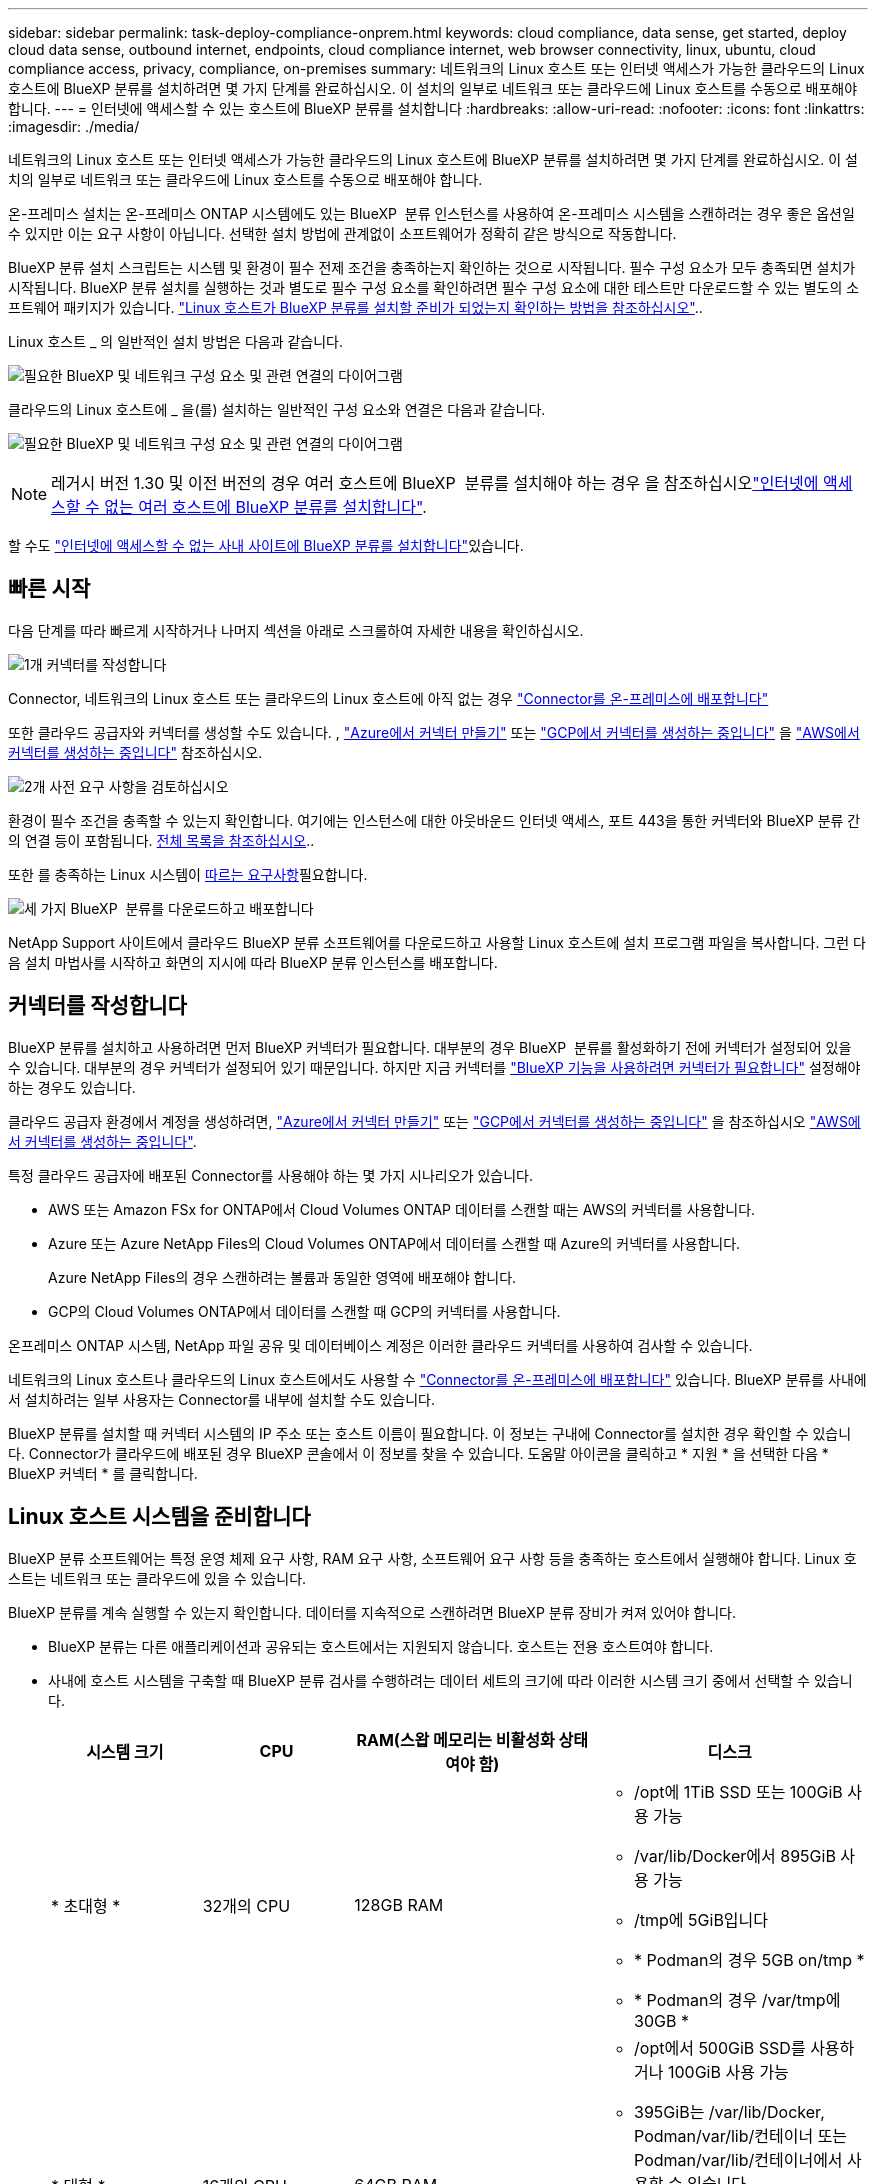 ---
sidebar: sidebar 
permalink: task-deploy-compliance-onprem.html 
keywords: cloud compliance, data sense, get started, deploy cloud data sense, outbound internet, endpoints, cloud compliance internet, web browser connectivity, linux, ubuntu, cloud compliance access, privacy, compliance, on-premises 
summary: 네트워크의 Linux 호스트 또는 인터넷 액세스가 가능한 클라우드의 Linux 호스트에 BlueXP 분류를 설치하려면 몇 가지 단계를 완료하십시오. 이 설치의 일부로 네트워크 또는 클라우드에 Linux 호스트를 수동으로 배포해야 합니다. 
---
= 인터넷에 액세스할 수 있는 호스트에 BlueXP 분류를 설치합니다
:hardbreaks:
:allow-uri-read: 
:nofooter: 
:icons: font
:linkattrs: 
:imagesdir: ./media/


[role="lead"]
네트워크의 Linux 호스트 또는 인터넷 액세스가 가능한 클라우드의 Linux 호스트에 BlueXP 분류를 설치하려면 몇 가지 단계를 완료하십시오. 이 설치의 일부로 네트워크 또는 클라우드에 Linux 호스트를 수동으로 배포해야 합니다.

온-프레미스 설치는 온-프레미스 ONTAP 시스템에도 있는 BlueXP  분류 인스턴스를 사용하여 온-프레미스 시스템을 스캔하려는 경우 좋은 옵션일 수 있지만 이는 요구 사항이 아닙니다. 선택한 설치 방법에 관계없이 소프트웨어가 정확히 같은 방식으로 작동합니다.

BlueXP 분류 설치 스크립트는 시스템 및 환경이 필수 전제 조건을 충족하는지 확인하는 것으로 시작됩니다. 필수 구성 요소가 모두 충족되면 설치가 시작됩니다. BlueXP 분류 설치를 실행하는 것과 별도로 필수 구성 요소를 확인하려면 필수 구성 요소에 대한 테스트만 다운로드할 수 있는 별도의 소프트웨어 패키지가 있습니다. link:task-test-linux-system.html["Linux 호스트가 BlueXP 분류를 설치할 준비가 되었는지 확인하는 방법을 참조하십시오"]..

Linux 호스트 _ 의 일반적인 설치 방법은 다음과 같습니다.

image:diagram_deploy_onprem_overview.png["필요한 BlueXP 및 네트워크 구성 요소 및 관련 연결의 다이어그램"]

클라우드의 Linux 호스트에 _ 을(를) 설치하는 일반적인 구성 요소와 연결은 다음과 같습니다.

image:diagram_deploy_onprem_cloud_instance.png["필요한 BlueXP 및 네트워크 구성 요소 및 관련 연결의 다이어그램"]


NOTE: 레거시 버전 1.30 및 이전 버전의 경우 여러 호스트에 BlueXP  분류를 설치해야 하는 경우 을 참조하십시오link:task-deploy-multi-host-install-dark-site.html["인터넷에 액세스할 수 없는 여러 호스트에 BlueXP 분류를 설치합니다"].

할 수도 link:task-deploy-compliance-dark-site.html["인터넷에 액세스할 수 없는 사내 사이트에 BlueXP 분류를 설치합니다"]있습니다.



== 빠른 시작

다음 단계를 따라 빠르게 시작하거나 나머지 섹션을 아래로 스크롤하여 자세한 내용을 확인하십시오.

.image:https://raw.githubusercontent.com/NetAppDocs/common/main/media/number-1.png["1개"] 커넥터를 작성합니다
[role="quick-margin-para"]
Connector, 네트워크의 Linux 호스트 또는 클라우드의 Linux 호스트에 아직 없는 경우 https://docs.netapp.com/us-en/bluexp-setup-admin/task-quick-start-connector-on-prem.html["Connector를 온-프레미스에 배포합니다"^]

[role="quick-margin-para"]
또한 클라우드 공급자와 커넥터를 생성할 수도 있습니다. , https://docs.netapp.com/us-en/bluexp-setup-admin/task-quick-start-connector-azure.html["Azure에서 커넥터 만들기"^] 또는 https://docs.netapp.com/us-en/bluexp-setup-admin/task-quick-start-connector-google.html["GCP에서 커넥터를 생성하는 중입니다"^] 을 https://docs.netapp.com/us-en/bluexp-setup-admin/task-quick-start-connector-aws.html["AWS에서 커넥터를 생성하는 중입니다"^] 참조하십시오.

.image:https://raw.githubusercontent.com/NetAppDocs/common/main/media/number-2.png["2개"] 사전 요구 사항을 검토하십시오
[role="quick-margin-para"]
환경이 필수 조건을 충족할 수 있는지 확인합니다. 여기에는 인스턴스에 대한 아웃바운드 인터넷 액세스, 포트 443을 통한 커넥터와 BlueXP 분류 간의 연결 등이 포함됩니다. <<BlueXP 분류에서 아웃바운드 인터넷 액세스를 활성화합니다,전체 목록을 참조하십시오>>..

[role="quick-margin-para"]
또한 를 충족하는 Linux 시스템이 <<Linux 호스트 시스템을 준비합니다,따르는 요구사항>>필요합니다.

.image:https://raw.githubusercontent.com/NetAppDocs/common/main/media/number-3.png["세 가지"] BlueXP  분류를 다운로드하고 배포합니다
[role="quick-margin-para"]
NetApp Support 사이트에서 클라우드 BlueXP 분류 소프트웨어를 다운로드하고 사용할 Linux 호스트에 설치 프로그램 파일을 복사합니다. 그런 다음 설치 마법사를 시작하고 화면의 지시에 따라 BlueXP 분류 인스턴스를 배포합니다.



== 커넥터를 작성합니다

BlueXP 분류를 설치하고 사용하려면 먼저 BlueXP 커넥터가 필요합니다. 대부분의 경우 BlueXP  분류를 활성화하기 전에 커넥터가 설정되어 있을 수 있습니다. 대부분의 경우 커넥터가 설정되어 있기 때문입니다. 하지만 지금 커넥터를 https://docs.netapp.com/us-en/bluexp-setup-admin/concept-connectors.html["BlueXP 기능을 사용하려면 커넥터가 필요합니다"] 설정해야 하는 경우도 있습니다.

클라우드 공급자 환경에서 계정을 생성하려면, https://docs.netapp.com/us-en/bluexp-setup-admin/task-quick-start-connector-azure.html["Azure에서 커넥터 만들기"^] 또는 https://docs.netapp.com/us-en/bluexp-setup-admin/task-quick-start-connector-google.html["GCP에서 커넥터를 생성하는 중입니다"^] 을 참조하십시오 https://docs.netapp.com/us-en/bluexp-setup-admin/task-quick-start-connector-aws.html["AWS에서 커넥터를 생성하는 중입니다"^].

특정 클라우드 공급자에 배포된 Connector를 사용해야 하는 몇 가지 시나리오가 있습니다.

* AWS 또는 Amazon FSx for ONTAP에서 Cloud Volumes ONTAP 데이터를 스캔할 때는 AWS의 커넥터를 사용합니다.
* Azure 또는 Azure NetApp Files의 Cloud Volumes ONTAP에서 데이터를 스캔할 때 Azure의 커넥터를 사용합니다.
+
Azure NetApp Files의 경우 스캔하려는 볼륨과 동일한 영역에 배포해야 합니다.

* GCP의 Cloud Volumes ONTAP에서 데이터를 스캔할 때 GCP의 커넥터를 사용합니다.


온프레미스 ONTAP 시스템, NetApp 파일 공유 및 데이터베이스 계정은 이러한 클라우드 커넥터를 사용하여 검사할 수 있습니다.

네트워크의 Linux 호스트나 클라우드의 Linux 호스트에서도 사용할 수 https://docs.netapp.com/us-en/bluexp-setup-admin/task-quick-start-connector-on-prem.html["Connector를 온-프레미스에 배포합니다"^] 있습니다. BlueXP 분류를 사내에서 설치하려는 일부 사용자는 Connector를 내부에 설치할 수도 있습니다.

BlueXP 분류를 설치할 때 커넥터 시스템의 IP 주소 또는 호스트 이름이 필요합니다. 이 정보는 구내에 Connector를 설치한 경우 확인할 수 있습니다. Connector가 클라우드에 배포된 경우 BlueXP 콘솔에서 이 정보를 찾을 수 있습니다. 도움말 아이콘을 클릭하고 * 지원 * 을 선택한 다음 * BlueXP 커넥터 * 를 클릭합니다.



== Linux 호스트 시스템을 준비합니다

BlueXP 분류 소프트웨어는 특정 운영 체제 요구 사항, RAM 요구 사항, 소프트웨어 요구 사항 등을 충족하는 호스트에서 실행해야 합니다. Linux 호스트는 네트워크 또는 클라우드에 있을 수 있습니다.

BlueXP 분류를 계속 실행할 수 있는지 확인합니다. 데이터를 지속적으로 스캔하려면 BlueXP 분류 장비가 켜져 있어야 합니다.

* BlueXP 분류는 다른 애플리케이션과 공유되는 호스트에서는 지원되지 않습니다. 호스트는 전용 호스트여야 합니다.
* 사내에 호스트 시스템을 구축할 때 BlueXP 분류 검사를 수행하려는 데이터 세트의 크기에 따라 이러한 시스템 크기 중에서 선택할 수 있습니다.
+
[cols="17,17,27,31"]
|===
| 시스템 크기 | CPU | RAM(스왑 메모리는 비활성화 상태여야 함) | 디스크 


| * 초대형 * | 32개의 CPU | 128GB RAM  a| 
** /opt에 1TiB SSD 또는 100GiB 사용 가능
** /var/lib/Docker에서 895GiB 사용 가능
** /tmp에 5GiB입니다
** * Podman의 경우 5GB on/tmp *
** * Podman의 경우 /var/tmp에 30GB *




| * 대형 * | 16개의 CPU | 64GB RAM  a| 
** /opt에서 500GiB SSD를 사용하거나 100GiB 사용 가능
** 395GiB는 /var/lib/Docker, Podman/var/lib/컨테이너 또는 Podman/var/lib/컨테이너에서 사용할 수 있습니다
** /tmp에 5GiB입니다
** * Podman의 경우 5GB on/tmp *
** * Podman의 경우 /var/tmp에 30GB *


|===
* BlueXP 분류 설치를 위해 클라우드에 컴퓨팅 인스턴스를 배포할 때는 위의 "대규모" 시스템 요구 사항을 충족하는 시스템을 권장합니다.
+
** * Amazon Elastic Compute Cloud(Amazon EC2) 인스턴스 유형 *: "m6i.4xlarge"를 권장합니다. link:reference-instance-types.html#aws-instance-types["추가 AWS 인스턴스 유형을 참조하십시오"^]..
** * Azure VM size *: "Standard_D16s_v3"을 권장합니다. link:reference-instance-types.html#azure-instance-types["추가 Azure 인스턴스 유형을 참조하십시오"^]..
** * GCP 시스템 유형 *: "n2-standard-16"을 권장합니다. link:reference-instance-types.html#gcp-instance-types["추가 GCP 인스턴스 유형을 참조하십시오"^]..


* UNIX 폴더 권한 *: 다음과 같은 최소 UNIX 권한이 필요합니다.
+
[cols="25,25"]
|===
| 폴더 | 최소 권한 


| /tmp | `rwxrwxrwt` 


| /opt | `rwxr-xr-x` 


| /var/lib/docker입니다 | `rwx------` 


| /usr/lib/systemd/system입니다 | `rwxr-xr-x` 
|===
* * 운영 체제 *:
+
** 다음 운영 체제에서는 Docker 컨테이너 엔진을 사용해야 합니다.
+
*** Red Hat Enterprise Linux 버전 7.8 및 7.9
*** Ubuntu 22.04(BlueXP 분류 버전 1.23 이상 필요)
*** Ubuntu 24.04(BlueXP 분류 버전 1.23 이상 필요)


** 다음 운영 체제에는 Podman 컨테이너 엔진을 사용해야 하며 BlueXP 분류 버전 1.30 이상이 필요합니다.
+
*** Red Hat Enterprise Linux 버전 8.8, 8.10, 9.0, 9.1, 9.2, 9.3, 9.4 및 9.5


** 호스트 시스템에서 AVX(Advanced Vector Extensions)를 활성화해야 합니다.


* * Red Hat 서브스크립션 관리 *: 호스트는 Red Hat 서브스크립션 관리 에 등록되어 있어야 합니다. 등록되지 않은 경우 설치 중에 시스템에서 필요한 타사 소프트웨어를 업데이트하기 위해 리포지토리에 액세스할 수 없습니다.
* * 추가 소프트웨어 *: BlueXP 분류를 설치하기 전에 호스트에 다음 소프트웨어를 설치해야 합니다.
+
** 사용 중인 OS에 따라 컨테이너 엔진 중 하나를 설치해야 합니다.
+
*** Docker Engine 버전 19.3.1 이상 https://docs.docker.com/engine/install/["설치 지침을 봅니다"^]..
*** Podman 버전 4 이상 Podman을 (`sudo yum install podman netavark -y`설치하려면)를 입력합니다.






* Python 버전 3.6 이상. https://www.python.org/downloads/["설치 지침을 봅니다"^]..
+
** * NTP 고려 사항 *: NetApp에서는 NTP(네트워크 시간 프로토콜) 서비스를 사용하도록 BlueXP 분류 시스템을 구성할 것을 권장합니다. BlueXP 분류 시스템과 BlueXP Connector 시스템 간에 시간을 동기화해야 합니다.




* * 방화벽 고려 사항 *: 를 사용할 계획이라면 `firewalld` BlueXP  분류를 설치하기 전에 사용하도록 설정하는 것이 좋습니다. 다음 명령을 실행하여 `firewalld` BlueXP  분류와 호환되도록 구성합니다.
+
....
firewall-cmd --permanent --add-service=http
firewall-cmd --permanent --add-service=https
firewall-cmd --permanent --add-port=80/tcp
firewall-cmd --permanent --add-port=8080/tcp
firewall-cmd --permanent --add-port=443/tcp
firewall-cmd --reload
....
+
추가 BlueXP 분류 호스트를 스캐너 노드로 사용할 계획이라면 이 규칙을 주 시스템에 추가하십시오.

+
....
firewall-cmd --permanent --add-port=2377/tcp
firewall-cmd --permanent --add-port=7946/udp
firewall-cmd --permanent --add-port=7946/tcp
firewall-cmd --permanent --add-port=4789/udp
....
+
설정을 활성화하거나 업데이트할 때마다 Docker 또는 Podman을 다시 시작해야 `firewalld` 합니다.




NOTE: 설치 후 BlueXP 분류 호스트 시스템의 IP 주소를 변경할 수 없습니다.



== BlueXP 분류에서 아웃바운드 인터넷 액세스를 활성화합니다

BlueXP 분류에는 아웃바운드 인터넷 액세스가 필요합니다. 가상 또는 물리적 네트워크에서 인터넷 액세스에 프록시 서버를 사용하는 경우 BlueXP 분류 인스턴스에 다음 엔드포인트에 연결할 수 있는 아웃바운드 인터넷 액세스 권한이 있는지 확인합니다.

[cols="43,57"]
|===
| 엔드포인트 | 목적 


| https://api.bluexp.netapp.com 으로 문의하십시오 | NetApp 계정을 포함한 BlueXP 서비스와 통신합니다. 


| \https://NetApp -cloud-account.auth0.com \https://auth0.com 를 참조하십시오 | BlueXP 웹 사이트와 통신하여 중앙 집중식 사용자 인증. 


| \https://support.compliance.api.BlueXP .NetApp.com/\https://hub.docker.com \https://auth.docker.io \https://registry-1.docker.io \https://index.docker.io/ \https://dseasb33srnrn.cloudfront.net/ \https://production.cloudflare.docker.com/ 을 참조하십시오 | 소프트웨어 이미지, 매니페스트, 템플릿에 액세스하고 로그 및 메트릭을 보낼 수 있습니다. 


| \https://support.compliance.api.BlueXP .NetApp.com/ | NetApp에서 감사 레코드의 데이터를 스트리밍할 수 있습니다. 


| https://github.com/docker \https://download.docker.com 으로 문의하십시오 | Docker 설치를 위한 사전 필수 패키지를 제공합니다. 


| \http://packages.ubuntu.com/ \http://archive.ubuntu.com | Ubuntu 설치를 위한 필수 패키지를 제공합니다. 
|===


== 필요한 모든 포트가 활성화되어 있는지 확인합니다

커넥터, BlueXP 분류, Active Directory 및 데이터 소스 간의 통신에 필요한 모든 포트가 열려 있는지 확인해야 합니다.

[cols="25,25,50"]
|===
| 연결 유형 | 포트 | 설명 


| 커넥터 <>BlueXP 분류 | 8080(TCP), 443(TCP) 및 80. 있습니다 | Connector의 방화벽 또는 라우팅 규칙은 포트 443을 통해 BlueXP 분류 인스턴스 간에 인바운드 및 아웃바운드 트래픽을 허용해야 합니다. 포트 8080이 열려 있는지 확인하여 BlueXP에서 설치 진행률을 확인합니다. Linux 호스트에서 방화벽을 사용하는 경우 Ubuntu 서버 내의 내부 프로세스에 포트 9000이 필요합니다. 


| 커넥터 <>ONTAP 클러스터(NAS) | 443(TCP)  a| 
BlueXP는 HTTPS를 사용하여 ONTAP 클러스터를 검색합니다. 사용자 지정 방화벽 정책을 사용하는 경우 다음 요구 사항을 충족해야 합니다.

* 커넥터 호스트는 포트 443을 통한 아웃바운드 HTTPS 액세스를 허용해야 합니다. Connector가 클라우드에 있는 경우 모든 아웃바운드 통신은 사전 정의된 방화벽 또는 라우팅 규칙으로 허용됩니다.
* ONTAP 클러스터는 포트 443을 통한 인바운드 HTTPS 액세스를 허용해야 합니다. 기본 "관리" 방화벽 정책은 모든 IP 주소에서 인바운드 HTTPS 액세스를 허용합니다. 이 기본 정책을 수정하거나 자체 방화벽 정책을 만든 경우 HTTPS 프로토콜을 해당 정책에 연결하고 Connector 호스트에서 액세스를 활성화해야 합니다.




| BlueXP 분류<>ONTAP 클러스터  a| 
* NFS-111(TCP\UDP) 및 2049(TCP\UDP)의 경우
* CIFS-139(TCP\UDP) 및 445(TCP\UDP)의 경우

 a| 
BlueXP 분류에는 각 Cloud Volumes ONTAP 서브넷 또는 온프레미스 ONTAP 시스템에 대한 네트워크 연결이 필요합니다. Cloud Volumes ONTAP의 방화벽 또는 라우팅 규칙은 BlueXP 분류 인스턴스에서 인바운드 연결을 허용해야 합니다.

이러한 포트가 BlueXP 분류 인스턴스에 열려 있는지 확인합니다.

* NFS-111 및 2049용
* CIFS-139 및 445의 경우


NFS 볼륨 내보내기 정책은 BlueXP 분류 인스턴스에서 액세스를 허용해야 합니다.



| BlueXP 분류<>Active Directory | 389(TCP 및 UDP), 636(TCP), 3268(TCP) 및 3269(TCP)  a| 
회사의 사용자에 대해 Active Directory가 이미 설정되어 있어야 합니다. 또한 BlueXP 분류에는 CIFS 볼륨을 스캔하기 위해 Active Directory 자격 증명이 필요합니다.

Active Directory에 대한 정보가 있어야 합니다.

* DNS 서버 IP 주소 또는 여러 IP 주소
* 서버의 사용자 이름 및 암호
* 도메인 이름(Active Directory 이름)
* 보안 LDAP(LDAPS) 사용 여부
* LDAP 서버 포트(일반적으로 LDAP의 경우 389, 보안 LDAP의 경우 636)


|===


== Linux 호스트에 BlueXP 분류를 설치합니다

일반적인 구성의 경우 단일 호스트 시스템에 소프트웨어를 설치합니다. <<일반 구성을 위한 단일 호스트 설치,여기에서 해당 단계를 확인하십시오>>..

image:diagram_deploy_onprem_single_host_internet.png["인터넷에 연결된 단일 BlueXP 분류 인스턴스를 사용할 때 스캔할 수 있는 데이터 소스의 위치를 보여주는 다이어그램입니다."]

BlueXP  분류를 배포하기 전에 전체 요구 사항 목록은 및 <<BlueXP 분류에서 아웃바운드 인터넷 액세스를 활성화합니다,사전 요구 사항 검토>>를 <<Linux 호스트 시스템을 준비합니다,Linux 호스트 시스템 준비>>참조하십시오.

인스턴스가 인터넷에 연결되어 있는 경우 BlueXP 분류 소프트웨어로의 업그레이드가 자동화됩니다.


NOTE: BlueXP 분류는 소프트웨어가 사내에 설치된 경우 현재 ONTAP용 S3 버킷, Azure NetApp Files 또는 FSx를 스캔할 수 없습니다. 이 경우 클라우드 및 다른 데이터 원본에 대해 별도의 BlueXP  분류 커넥터 및 인스턴스를 배포해야 https://docs.netapp.com/us-en/bluexp-setup-admin/concept-connectors.html["커넥터 사이를 전환합니다"^] 합니다.



=== 일반 구성을 위한 단일 호스트 설치

단일 온-프레미스 호스트에 BlueXP 분류 소프트웨어를 설치할 때 요구 사항을 검토하고 다음 단계를 따르십시오.

https://youtu.be/XiPLaJpfJEI["이 비디오 시청"^] BlueXP  분류를 설치하는 방법을 참조하십시오.

모든 설치 작업은 BlueXP 분류를 설치할 때 기록됩니다. 설치 중에 문제가 발생하면 설치 감사 로그의 내용을 볼 수 있습니다. 에 `/opt/netapp/install_logs/`기록됩니다. link:task-audit-data-sense-actions.html["자세한 내용은 여기에서 확인하십시오."]..

.시작하기 전에
* Linux 시스템이 를 충족하는지 <<Linux 호스트 시스템을 준비합니다,호스트 요구 사항>>확인합니다.
* 시스템에 2개의 필수 소프트웨어 패키지(Docker Engine 또는 Podman 및 Python 3)가 설치되어 있는지 확인합니다.
* Linux 시스템에 대한 루트 권한이 있는지 확인합니다.
* 인터넷 액세스에 프록시를 사용하는 경우:
+
** 프록시 서버 정보(IP 주소 또는 호스트 이름, 연결 포트, 연결 스키마: https 또는 http, 사용자 이름 및 암호)가 필요합니다.
** 프록시가 TLS 가로채기를 수행하는 경우 TLS CA 인증서가 저장된 BlueXP 분류 Linux 시스템의 경로를 알아야 합니다.
** 프록시는 투명하지 않아야 합니다. BlueXP  Classicaiton은 현재 투명 프록시를 지원하지 않습니다.
** 사용자는 로컬 사용자여야 합니다. 도메인 사용자는 지원되지 않습니다.


* 오프라인 환경이 필요한 를 충족하는지 <<BlueXP 분류에서 아웃바운드 인터넷 액세스를 활성화합니다,사용 권한 및 연결>>확인합니다.


.단계
. 에서 BlueXP  분류 소프트웨어를 https://mysupport.netapp.com/site/products/all/details/cloud-data-sense/downloads-tab/["NetApp Support 사이트"^] 다운로드합니다. 선택해야 하는 파일의 이름은 * DATASENSE-INinstaller-<version>.tar.gz * 입니다.
. 사용할 Linux 호스트에 설치 프로그램 파일을 복사합니다(또는 다른 방법 사용 `scp`).
. 호스트 시스템에서 설치 프로그램 파일의 압축을 풉니다. 예를 들면 다음과 같습니다.
+
[source, cli]
----
tar -xzf DATASENSE-INSTALLER-V1.25.0.tar.gz
----
. BlueXP에서 * 거버넌스 > 분류 * 를 선택합니다.
. Activate Data Sense * 를 클릭합니다.
+
image:screenshot_cloud_compliance_deploy_start.png["BlueXP 분류를 활성화하기 위한 버튼 선택 스크린샷."]

. 클라우드에서 준비한 인스턴스 또는 사내에서 준비한 인스턴스에 BlueXP 분류를 설치할 것인지 여부에 따라 해당 * deploy * 버튼을 클릭하여 BlueXP 분류 설치를 시작합니다.
+
image:screenshot_cloud_compliance_deploy_onprem.png["클라우드 또는 사내 시스템에 BlueXP 분류를 배포하기 위한 버튼을 선택하는 스크린샷"]

. Deploy Data Sense on Premises_대화 상자가 표시됩니다. 제공된 명령(예 `sudo ./install.sh -a 12345 -c 27AG75 -t 2198qq`:)을 복사하여 나중에 사용할 수 있도록 텍스트 파일에 붙여 넣습니다. 그런 다음 * 닫기 * 를 클릭하여 대화 상자를 닫습니다.
. 호스트 시스템에서 복사한 명령을 입력한 다음 일련의 프롬프트를 따르거나 필요한 모든 매개 변수를 명령줄 인수로 포함하여 전체 명령을 제공할 수 있습니다.
+
설치 프로그램은 사전 검사를 수행하여 성공적으로 설치할 수 있도록 시스템 및 네트워킹 요구 사항이 제대로 갖추어져 있는지 확인합니다. https://youtu.be/5ONowfPWkFs["이 비디오 시청"^] 사전 확인 메시지 및 의미를 이해합니다.

+
[cols="50a,50"]
|===
| 프롬프트가 나타나면 매개 변수를 입력합니다. | 전체 명령 입력: 


 a| 
.. 7단계에서 복사한 명령을 붙여 넣습니다.
`sudo ./install.sh -a <account_id> -c <client_id> -t <user_token>`
+
(구내에 있지 않은) 클라우드 인스턴스에 설치하는 경우 를 추가합니다 `--manual-cloud-install <cloud_provider>`.

.. BlueXP 분류 호스트 시스템의 IP 주소 또는 호스트 이름을 입력하여 Connector 시스템에서 액세스할 수 있도록 합니다.
.. BlueXP 커넥터 호스트 시스템의 IP 주소 또는 호스트 이름을 입력하여 BlueXP 분류 시스템에서 액세스할 수 있습니다.
.. 메시지가 나타나면 프록시 세부 정보를 입력합니다. BlueXP Connector가 이미 프록시를 사용하고 있는 경우 BlueXP 분류가 자동으로 Connector에서 사용하는 프록시를 사용하기 때문에 이 정보를 다시 입력할 필요가 없습니다.

| 또는 필요한 호스트 및 프록시 매개 변수를 제공하여 전체 명령을 미리 생성할 수도 있습니다.
`sudo ./install.sh -a <account_id> -c <client_id> -t <user_token> --host <ds_host> --manager-host <cm_host> --manual-cloud-install <cloud_provider> --proxy-host <proxy_host> --proxy-port <proxy_port> --proxy-scheme <proxy_scheme> --proxy-user <proxy_user> --proxy-password <proxy_password> --cacert-folder-path <ca_cert_dir>` 
|===
+
변수 값:

+
** _ACCOUNT_ID_= NetApp 계정 ID입니다
** _client_id_=커넥터 클라이언트 ID(클라이언트 ID에 접미어 "clients"가 없으면 추가)
** _USER_TOKEN_= JWT 사용자 액세스 토큰
** _DS_HOST_= BlueXP 분류 Linux 시스템의 IP 주소 또는 호스트 이름입니다.
** _cm_host_= BlueXP 커넥터 시스템의 IP 주소 또는 호스트 이름입니다.
** _cloud_provider_= 클라우드 인스턴스에 설치할 때 클라우드 공급자에 따라 "AWS", "Azure" 또는 "GCP"를 입력하십시오.
** _proxy_host_= 호스트가 프록시 서버 뒤에 있는 경우 프록시 서버의 IP 또는 호스트 이름입니다.
** _proxy_port_= 프록시 서버에 연결할 포트(기본값 80).
** _proxy_scheme_= 연결 체계: https 또는 http(기본값 http).
** _proxy_user_= 기본 인증이 필요한 경우 프록시 서버에 연결할 인증된 사용자입니다. 사용자는 로컬 사용자여야 합니다. - 도메인 사용자는 지원되지 않습니다.
** _proxy_password_=지정한 사용자 이름의 암호입니다.
** _ca_cert_dir_=추가 TLS CA 인증서 번들을 포함하는 BlueXP 분류 Linux 시스템의 경로입니다. 프록시가 TLS 가로채기를 수행하는 경우에만 필요합니다.




.결과
BlueXP 분류 설치 프로그램은 패키지를 설치하고, 설치를 등록하고, BlueXP 분류를 설치합니다. 설치에는 10 ~ 20분이 소요될 수 있습니다.

호스트 시스템과 커넥터 인스턴스 간에 포트 8080을 통해 연결되어 있는 경우 BlueXP의 BlueXP 분류 탭에서 설치 진행 상황을 확인할 수 있습니다.

.다음 단계
구성 페이지에서 스캔할 데이터 원본을 선택할 수 있습니다.
